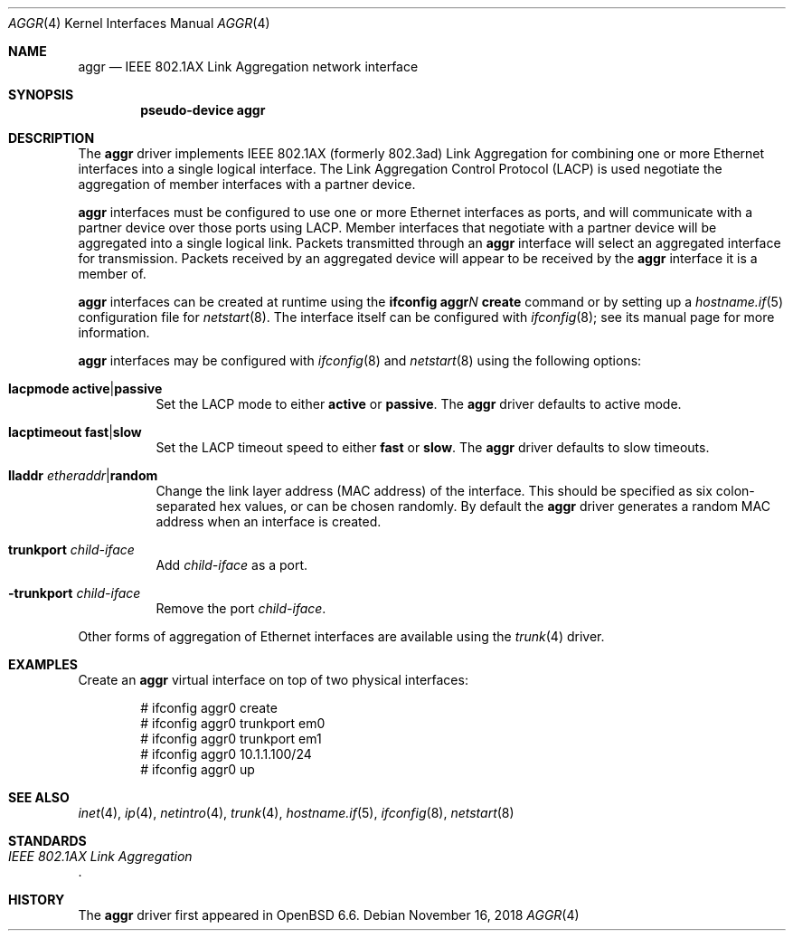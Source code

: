 .\" $OpenBSD$
.\"
.\" Copyright (c) 2019 David Gwynne <dlg@openbsd.org>
.\"
.\" Permission to use, copy, modify, and distribute this software for any
.\" purpose with or without fee is hereby granted, provided that the above
.\" copyright notice and this permission notice appear in all copies.
.\"
.\" THE SOFTWARE IS PROVIDED "AS IS" AND THE AUTHOR DISCLAIMS ALL WARRANTIES
.\" WITH REGARD TO THIS SOFTWARE INCLUDING ALL IMPLIED WARRANTIES OF
.\" MERCHANTABILITY AND FITNESS. IN NO EVENT SHALL THE AUTHOR BE LIABLE FOR
.\" ANY SPECIAL, DIRECT, INDIRECT, OR CONSEQUENTIAL DAMAGES OR ANY DAMAGES
.\" WHATSOEVER RESULTING FROM LOSS OF USE, DATA OR PROFITS, WHETHER IN AN
.\" ACTION OF CONTRACT, NEGLIGENCE OR OTHER TORTIOUS ACTION, ARISING OUT OF
.\" OR IN CONNECTION WITH THE USE OR PERFORMANCE OF THIS SOFTWARE.
.\"
.Dd $Mdocdate: November 16 2018 $
.Dt AGGR 4
.Os
.Sh NAME
.Nm aggr
.Nd IEEE 802.1AX Link Aggregation network interface
.Sh SYNOPSIS
.Cd "pseudo-device aggr"
.Sh DESCRIPTION
The
.Nm aggr
driver implements IEEE 802.1AX (formerly 802.3ad) Link Aggregation
for combining one or more Ethernet interfaces into a single logical
interface.
The Link Aggregation Control Protocol (LACP) is used negotiate the
aggregation of member interfaces with a partner device.
.Pp
.Nm aggr
interfaces must be configured to use one or more Ethernet interfaces
as ports, and will communicate with a partner device over those
ports using LACP.
Member interfaces that negotiate with a partner device will be
aggregated into a single logical link.
Packets transmitted through an
.Nm aggr
interface will select an aggregated interface for transmission.
Packets received by an aggregated device will appear to be received
by the
.Nm aggr
interface it is a member of.
.Pp
.Nm aggr
interfaces can be created at runtime using the
.Ic ifconfig aggr Ns Ar N Ic create
command or by setting up a
.Xr hostname.if 5
configuration file for
.Xr netstart 8 .
The interface itself can be configured with
.Xr ifconfig 8 ;
see its manual page for more information.
.Pp
.Nm aggr
interfaces may be configured with
.Xr ifconfig 8
and
.Xr netstart 8
using the following options:
.Bl -tag -width Ds
.It Cm lacpmode Cm active Ns | Ns Cm passive
Set the LACP mode to either
.Cm active
or
.Cm passive .
The
.Nm aggr
driver defaults to active mode.
.It Cm lacptimeout Cm fast Ns | Ns Cm slow
Set the LACP timeout speed to either
.Cm fast
or
.Cm slow .
The
.Nm aggr
driver defaults to slow timeouts.
.It Cm lladdr Ar etheraddr Ns | Ns Cm random
Change the link layer address (MAC address) of the interface.
This should be specified as six colon-separated hex values, or can
be chosen randomly.
By default the
.Nm aggr
driver generates a random MAC address when an interface is created.
.It Cm trunkport Ar child-iface
Add
.Ar child-iface
as a port.
.It Cm -trunkport Ar child-iface
Remove the port
.Ar child-iface .
.El
.\" document the ioctls?
.Pp
Other forms of aggregation of Ethernet interfaces are available
using the
.Xr trunk 4
driver.
.Sh EXAMPLES
Create an
.Nm aggr
virtual interface on top of two physical interfaces:
.Bd -literal -offset indent
# ifconfig aggr0 create
# ifconfig aggr0 trunkport em0
# ifconfig aggr0 trunkport em1
# ifconfig aggr0 10.1.1.100/24
# ifconfig aggr0 up
.Ed
.Sh SEE ALSO
.Xr inet 4 ,
.Xr ip 4 ,
.Xr netintro 4 ,
.Xr trunk 4 ,
.Xr hostname.if 5 ,
.Xr ifconfig 8 ,
.Xr netstart 8
.Sh STANDARDS
.Rs
.%T IEEE 802.1AX Link Aggregation
.Re
.Sh HISTORY
The
.Nm
driver first appeared in
.Ox 6.6 .
